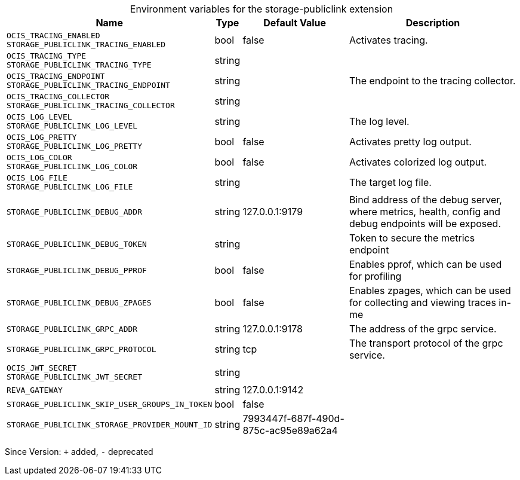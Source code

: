 [caption=]
.Environment variables for the storage-publiclink extension
[width="100%",cols="~,~,~,~",options="header"]
|===
| Name
| Type
| Default Value
| Description

|`OCIS_TRACING_ENABLED` +
`STORAGE_PUBLICLINK_TRACING_ENABLED`
| bool
| false
| Activates tracing.

|`OCIS_TRACING_TYPE` +
`STORAGE_PUBLICLINK_TRACING_TYPE`
| string
| 
| 

|`OCIS_TRACING_ENDPOINT` +
`STORAGE_PUBLICLINK_TRACING_ENDPOINT`
| string
| 
| The endpoint to the tracing collector.

|`OCIS_TRACING_COLLECTOR` +
`STORAGE_PUBLICLINK_TRACING_COLLECTOR`
| string
| 
| 

|`OCIS_LOG_LEVEL` +
`STORAGE_PUBLICLINK_LOG_LEVEL`
| string
| 
| The log level.

|`OCIS_LOG_PRETTY` +
`STORAGE_PUBLICLINK_LOG_PRETTY`
| bool
| false
| Activates pretty log output.

|`OCIS_LOG_COLOR` +
`STORAGE_PUBLICLINK_LOG_COLOR`
| bool
| false
| Activates colorized log output.

|`OCIS_LOG_FILE` +
`STORAGE_PUBLICLINK_LOG_FILE`
| string
| 
| The target log file.

|`STORAGE_PUBLICLINK_DEBUG_ADDR`
| string
| 127.0.0.1:9179
| Bind address of the debug server, where metrics, health, config and debug endpoints will be exposed.

|`STORAGE_PUBLICLINK_DEBUG_TOKEN`
| string
| 
| Token to secure the metrics endpoint

|`STORAGE_PUBLICLINK_DEBUG_PPROF`
| bool
| false
| Enables pprof, which can be used for profiling

|`STORAGE_PUBLICLINK_DEBUG_ZPAGES`
| bool
| false
| Enables zpages, which can  be used for collecting and viewing traces in-me

|`STORAGE_PUBLICLINK_GRPC_ADDR`
| string
| 127.0.0.1:9178
| The address of the grpc service.

|`STORAGE_PUBLICLINK_GRPC_PROTOCOL`
| string
| tcp
| The transport protocol of the grpc service.

|`OCIS_JWT_SECRET` +
`STORAGE_PUBLICLINK_JWT_SECRET`
| string
| 
| 

|`REVA_GATEWAY`
| string
| 127.0.0.1:9142
| 

|`STORAGE_PUBLICLINK_SKIP_USER_GROUPS_IN_TOKEN`
| bool
| false
| 

|`STORAGE_PUBLICLINK_STORAGE_PROVIDER_MOUNT_ID`
| string
| 7993447f-687f-490d-875c-ac95e89a62a4
| 
|===

Since Version: `+` added, `-` deprecated

